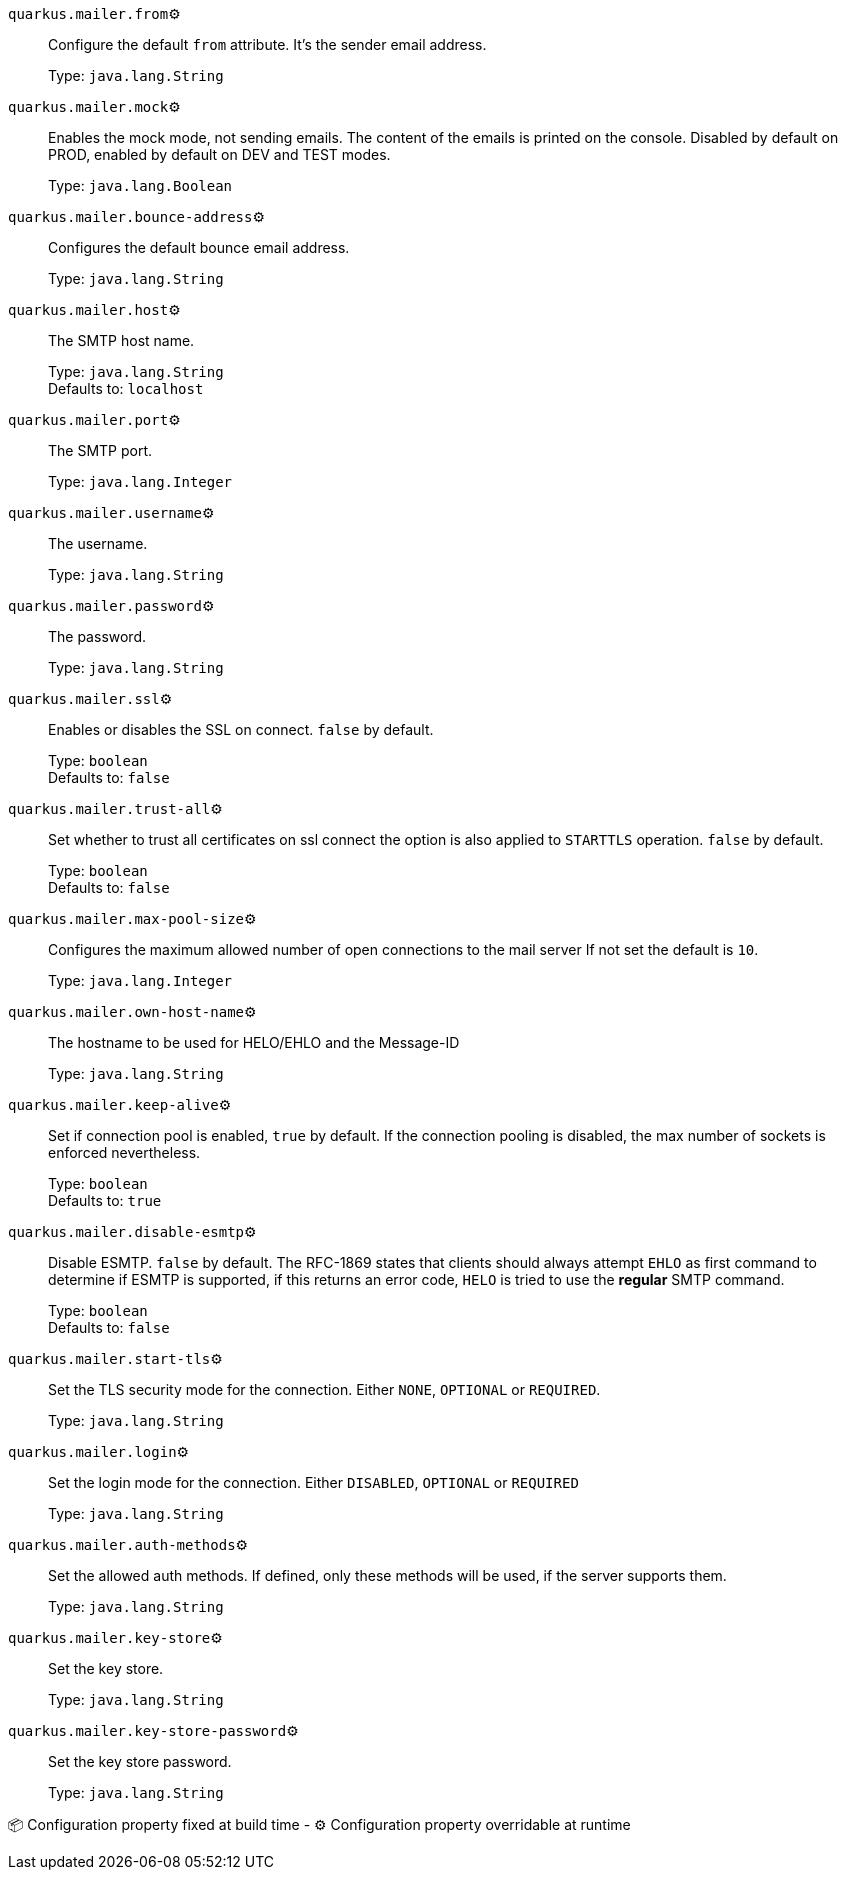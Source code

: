 
`quarkus.mailer.from`⚙️:: Configure the default `from` attribute. It's the sender email address.
+
Type: `java.lang.String` +



`quarkus.mailer.mock`⚙️:: Enables the mock mode, not sending emails. The content of the emails is printed on the console. 
 Disabled by default on PROD, enabled by default on DEV and TEST modes.
+
Type: `java.lang.Boolean` +



`quarkus.mailer.bounce-address`⚙️:: Configures the default bounce email address.
+
Type: `java.lang.String` +



`quarkus.mailer.host`⚙️:: The SMTP host name.
+
Type: `java.lang.String` +
Defaults to: `localhost` +



`quarkus.mailer.port`⚙️:: The SMTP port.
+
Type: `java.lang.Integer` +



`quarkus.mailer.username`⚙️:: The username.
+
Type: `java.lang.String` +



`quarkus.mailer.password`⚙️:: The password.
+
Type: `java.lang.String` +



`quarkus.mailer.ssl`⚙️:: Enables or disables the SSL on connect. `false` by default.
+
Type: `boolean` +
Defaults to: `false` +



`quarkus.mailer.trust-all`⚙️:: Set whether to trust all certificates on ssl connect the option is also applied to `STARTTLS` operation. `false` by default.
+
Type: `boolean` +
Defaults to: `false` +



`quarkus.mailer.max-pool-size`⚙️:: Configures the maximum allowed number of open connections to the mail server If not set the default is `10`.
+
Type: `java.lang.Integer` +



`quarkus.mailer.own-host-name`⚙️:: The hostname to be used for HELO/EHLO and the Message-ID
+
Type: `java.lang.String` +



`quarkus.mailer.keep-alive`⚙️:: Set if connection pool is enabled, `true` by default. 
 If the connection pooling is disabled, the max number of sockets is enforced nevertheless. 

+
Type: `boolean` +
Defaults to: `true` +



`quarkus.mailer.disable-esmtp`⚙️:: Disable ESMTP. `false` by default. The RFC-1869 states that clients should always attempt `EHLO` as first command to determine if ESMTP is supported, if this returns an error code, `HELO` is tried to use the *regular* SMTP command.
+
Type: `boolean` +
Defaults to: `false` +



`quarkus.mailer.start-tls`⚙️:: Set the TLS security mode for the connection. Either `NONE`, `OPTIONAL` or `REQUIRED`.
+
Type: `java.lang.String` +



`quarkus.mailer.login`⚙️:: Set the login mode for the connection. Either `DISABLED`, `OPTIONAL` or `REQUIRED`
+
Type: `java.lang.String` +



`quarkus.mailer.auth-methods`⚙️:: Set the allowed auth methods. If defined, only these methods will be used, if the server supports them.
+
Type: `java.lang.String` +



`quarkus.mailer.key-store`⚙️:: Set the key store.
+
Type: `java.lang.String` +



`quarkus.mailer.key-store-password`⚙️:: Set the key store password.
+
Type: `java.lang.String` +



📦 Configuration property fixed at build time - ⚙️️ Configuration property overridable at runtime 

